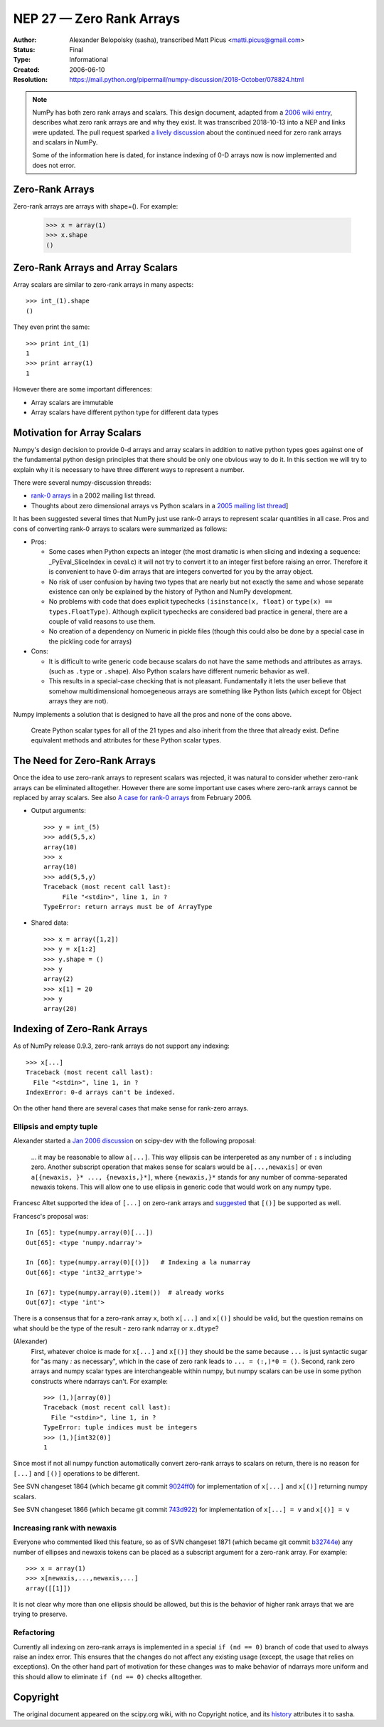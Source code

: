 =========================
NEP 27 — Zero Rank Arrays
=========================

:Author: Alexander Belopolsky (sasha), transcribed Matt Picus <matti.picus@gmail.com>
:Status: Final
:Type: Informational
:Created: 2006-06-10
:Resolution: https://mail.python.org/pipermail/numpy-discussion/2018-October/078824.html

.. note ::

    NumPy has both zero rank arrays and scalars. This design document, adapted
    from a `2006 wiki entry`_, describes what zero rank arrays are and why they
    exist. It was transcribed 2018-10-13 into a NEP and links were updated.
    The pull request sparked `a lively discussion`_ about the continued need
    for zero rank arrays and scalars in NumPy.

    Some of the information here is dated, for instance indexing of 0-D arrays
    now is now implemented and does not error.

Zero-Rank Arrays
----------------

Zero-rank arrays are arrays with shape=().  For example:

    >>> x = array(1)
    >>> x.shape
    ()


Zero-Rank Arrays and Array Scalars
----------------------------------

Array scalars are similar to zero-rank arrays in many aspects::


    >>> int_(1).shape
    ()

They even print the same::


    >>> print int_(1)
    1
    >>> print array(1)
    1


However there are some important differences:

* Array scalars are immutable
* Array scalars have different python type for different data types
 
Motivation for Array Scalars
----------------------------

Numpy's design decision to provide 0-d arrays and array scalars in addition to
native python types goes against one of the fundamental python design
principles that there should be only one obvious way to do it.  In this section
we will try to explain why it is necessary to have three different ways to
represent a number.

There were several numpy-discussion threads:
   

* `rank-0 arrays`_ in a 2002 mailing list thread.
* Thoughts about zero dimensional arrays vs Python scalars in a `2005 mailing list thread`_]

It has been suggested several times that NumPy just use rank-0 arrays to
represent scalar quantities in all case.  Pros and cons of converting rank-0
arrays to scalars were summarized as follows:

- Pros: 

  - Some cases when Python expects an integer (the most
    dramatic is when slicing and indexing a sequence:
    _PyEval_SliceIndex in ceval.c) it will not try to
    convert it to an integer first before raising an error.
    Therefore it is convenient to have 0-dim arrays that
    are integers converted for you by the array object.

  - No risk of user confusion by having two types that
    are nearly but not exactly the same and whose separate
    existence can only be explained by the history of
    Python and NumPy development.

  - No problems with code that does explicit typechecks
    ``(isinstance(x, float)`` or ``type(x) == types.FloatType)``. Although
    explicit typechecks are considered bad practice in general, there are a
    couple of valid reasons to use them.

  - No creation of a dependency on Numeric in pickle
    files (though this could also be done by a special case
    in the pickling code for arrays)

- Cons:  

  - It is difficult to write generic code because scalars
    do not have the same methods and attributes as arrays.
    (such as ``.type``  or ``.shape``).  Also Python scalars have
    different numeric behavior as well. 

  - This results in a special-case checking that is not 
    pleasant.  Fundamentally it lets the user believe that 
    somehow multidimensional homoegeneous arrays
    are something like Python lists (which except for
    Object arrays they are not).

Numpy implements a solution that is designed to have all the pros and none of the cons above.

    Create Python scalar types for all of the 21 types and also
    inherit from the three that already exist. Define equivalent
    methods and attributes for these Python scalar types.

The Need for Zero-Rank Arrays
-----------------------------

Once the idea to use zero-rank arrays to represent scalars was rejected, it was
natural to consider whether zero-rank arrays can be eliminated alltogether.
However there are some important use cases where zero-rank arrays cannot be
replaced by array scalars.  See also `A case for rank-0 arrays`_ from February
2006.

* Output arguments::

    >>> y = int_(5)
    >>> add(5,5,x)
    array(10)
    >>> x
    array(10)
    >>> add(5,5,y)
    Traceback (most recent call last):
         File "<stdin>", line 1, in ?
    TypeError: return arrays must be of ArrayType

* Shared data::

    >>> x = array([1,2])
    >>> y = x[1:2]
    >>> y.shape = ()
    >>> y
    array(2)
    >>> x[1] = 20
    >>> y
    array(20)

Indexing of Zero-Rank Arrays
----------------------------

As of NumPy release 0.9.3, zero-rank arrays do not support any indexing::

    >>> x[...]
    Traceback (most recent call last):
      File "<stdin>", line 1, in ?
    IndexError: 0-d arrays can't be indexed.

On the other hand there are several cases that make sense for rank-zero arrays.

Ellipsis and empty tuple
~~~~~~~~~~~~~~~~~~~~~~~~

Alexander started a `Jan 2006 discussion`_ on scipy-dev
with the following proposal:

    ... it may be reasonable to allow ``a[...]``.  This way
    ellipsis can be interpereted as any number of  ``:`` s including zero. 
    Another subscript operation that makes sense for scalars would be
    ``a[...,newaxis]`` or even ``a[{newaxis, }* ..., {newaxis,}*]``, where 
    ``{newaxis,}*`` stands for any number of comma-separated newaxis tokens. 
    This will allow one to use ellipsis in generic code that would work on
    any numpy type. 

Francesc Altet supported the idea of ``[...]`` on zero-rank arrays and
`suggested`_ that ``[()]`` be supported as well.

Francesc's proposal was::

    In [65]: type(numpy.array(0)[...])
    Out[65]: <type 'numpy.ndarray'>

    In [66]: type(numpy.array(0)[()])   # Indexing a la numarray
    Out[66]: <type 'int32_arrtype'>

    In [67]: type(numpy.array(0).item())  # already works
    Out[67]: <type 'int'>

There is a consensus that for a zero-rank array ``x``, both ``x[...]`` and ``x[()]`` should be valid, but the question
remains on what should be the type of the result - zero rank ndarray or ``x.dtype``?

(Alexander)
    First, whatever choice is made for ``x[...]`` and ``x[()]`` they should be
    the same because ``...`` is just syntactic sugar for "as many `:` as
    necessary", which in the case of zero rank leads to ``... = (:,)*0 = ()``.
    Second, rank zero arrays and numpy scalar types are interchangeable within
    numpy, but numpy scalars can be use in some python constructs where ndarrays
    can't.  For example::

        >>> (1,)[array(0)]
        Traceback (most recent call last):
          File "<stdin>", line 1, in ?
        TypeError: tuple indices must be integers
        >>> (1,)[int32(0)]
        1

Since most if not all numpy function automatically convert zero-rank arrays to scalars on return, there is no reason for
``[...]`` and ``[()]`` operations to be different. 

See SVN changeset 1864 (which became git commit `9024ff0`_) for
implementation of ``x[...]`` and ``x[()]`` returning numpy scalars.

See SVN changeset 1866 (which became git commit `743d922`_) for
implementation of ``x[...] = v`` and ``x[()] = v``

Increasing rank with newaxis
~~~~~~~~~~~~~~~~~~~~~~~~~~~~

Everyone who commented liked this feature, so as of SVN changeset 1871 (which became git commit `b32744e`_) any number of ellipses and
newaxis tokens can be placed as a subscript argument for a zero-rank array. For
example::

    >>> x = array(1)
    >>> x[newaxis,...,newaxis,...]
    array([[1]])

It is not clear why more than one ellipsis should be allowed, but this is the
behavior of higher rank arrays that we are trying to preserve.

Refactoring
~~~~~~~~~~~

Currently all indexing on zero-rank arrays is implemented in a special ``if (nd
== 0)`` branch of code that used to always raise an index error. This ensures
that the changes do not affect any existing usage (except, the usage that
relies on exceptions).  On the other hand part of motivation for these changes
was to make behavior of ndarrays more uniform and this should allow to
eliminate  ``if (nd == 0)`` checks alltogether.

Copyright
---------

The original document appeared on the scipy.org wiki, with no Copyright notice, and its `history`_ attributes it to sasha.

.. _`2006 wiki entry`: https://web.archive.org/web/20100503065506/http://projects.scipy.org:80/numpy/wiki/ZeroRankArray
.. _`history`: https://web.archive.org/web/20100503065506/http://projects.scipy.org:80/numpy/wiki/ZeroRankArray?action=history
.. _`2005 mailing list thread`: https://sourceforge.net/p/numpy/mailman/message/11299166
.. _`suggested`: https://mail.python.org/pipermail/numpy-discussion/2006-January/005572.html
.. _`Jan 2006 discussion`: https://mail.python.org/pipermail/numpy-discussion/2006-January/005579.html
.. _`A case for rank-0 arrays`: https://mail.python.org/pipermail/numpy-discussion/2006-February/006384.html
.. _`rank-0 arrays`: https://mail.python.org/pipermail/numpy-discussion/2002-September/001600.html
.. _`9024ff0`: https://github.com/numpy/numpy/commit/9024ff0dc052888b5922dde0f3e615607a9e99d7
.. _`743d922`: https://github.com/numpy/numpy/commit/743d922bf5893acf00ac92e823fe12f460726f90
.. _`b32744e`: https://github.com/numpy/numpy/commit/b32744e3fc5b40bdfbd626dcc1f72907d77c01c4
.. _`a lively discussion`: https://github.com/numpy/numpy/pull/12166
